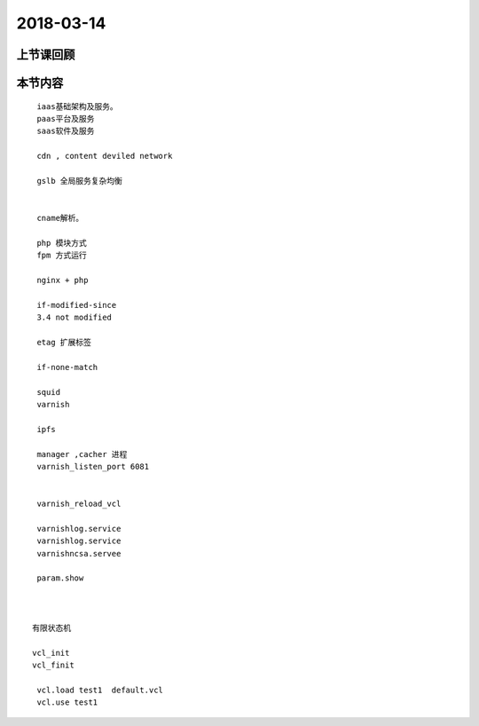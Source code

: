 2018-03-14
======================

上节课回顾
----------------------------


本节内容
----------------------------

::


  iaas基础架构及服务。
  paas平台及服务
  saas软件及服务

  cdn , content deviled network 

  gslb 全局服务复杂均衡


  cname解析。

  php 模块方式
  fpm 方式运行

  nginx + php 

  if-modified-since 
  3.4 not modified 

  etag 扩展标签

  if-none-match 

  squid 
  varnish 

  ipfs 

  manager ,cacher 进程
  varnish_listen_port 6081 
  

  varnish_reload_vcl  

  varnishlog.service 
  varnishlog.service 
  varnishncsa.servee 

  param.show 



 有限状态机

 vcl_init 
 vcl_finit 

  vcl.load test1  default.vcl 
  vcl.use test1 

  



